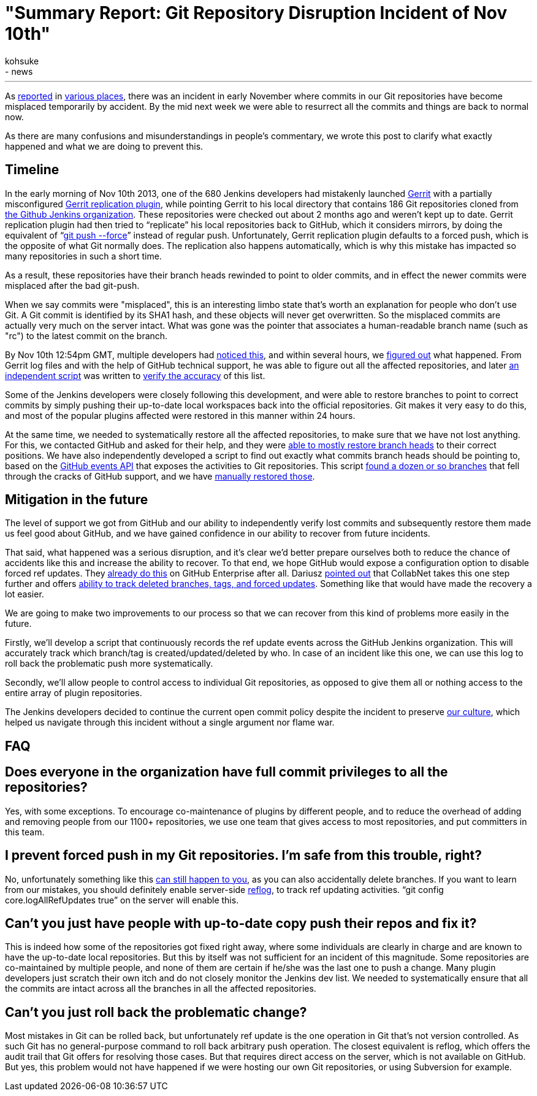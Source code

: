 = "Summary Report: Git Repository Disruption Incident of Nov 10th"
:nodeid: 448
:created: 1385401054
:tags:
  - infrastructure
  - news
:author: kohsuke
---
As https://news.ycombinator.com/item?id=6713742[reported] in https://www.reddit.com/r/programming/comments/1qefox/jenkins_developers_accidentally_do_git_push_force/[various places], there was an incident in early November where commits in our Git repositories have become misplaced temporarily by accident. By the mid next week we were able to resurrect all the commits and things are back to normal now.

As there are many confusions and misunderstandings in people's commentary, we wrote this post to clarify what exactly happened and what we are doing to prevent this.

== Timeline

In the early morning of Nov 10th 2013, one of the 680 Jenkins developers had mistakenly launched https://code.google.com/p/gerrit/[Gerrit] with a partially misconfigured https://gerrit-documentation.googlecode.com/svn/Documentation/2.3/config-replication.html[Gerrit replication plugin], while pointing Gerrit to his local directory that contains 186 Git repositories cloned from https://github.com/jenkinsci/[the Github Jenkins organization]. These repositories were checked out about 2 months ago and weren't kept up to date. Gerrit replication plugin had then tried to "`replicate`" his local repositories back to GitHub, which it considers mirrors, by doing the equivalent of "`https://www.kernel.org/pub/software/scm/git/docs/git-push.html[git push --force]`" instead of regular push. Unfortunately, Gerrit replication plugin defaults to a forced push, which is the opposite of what Git normally does. The replication also happens automatically, which is why this mistake has impacted so many repositories in such a short time.

As a result, these repositories have their branch heads rewinded to point to older commits, and in effect the newer commits were misplaced after the bad git-push.

When we say commits were "misplaced", this is an interesting limbo state that's worth an explanation for people who don't use Git. A Git commit is identified by its SHA1 hash, and these objects will never get overwritten. So the misplaced commits are actually very much on the server intact. What was gone was the pointer that associates a human-readable branch name (such as "rc") to the latest commit on the branch.

By Nov 10th 12:54pm GMT, multiple developers had https://groups.google.com/d/msg/jenkinsci-dev/-myjRIPcVwU/qOAqXGaRioIJ[noticed this], and within several hours, we https://groups.google.com/d/msg/jenkinsci-dev/-myjRIPcVwU/t4nkXONp8qgJ[figured out] what happened. From Gerrit log files and with the help of GitHub technical support, he was able to figure out all the affected repositories, and later https://github.com/jenkinsci/backend-git-pushf-finder[an independent script] was written to https://groups.google.com/d/msg/jenkinsci-dev/Lj_mPb7jMmo/qf_pdQVBHZUJ[verify the accuracy] of this list.

Some of the Jenkins developers were closely following this development, and were able to restore branches to point to correct commits by simply pushing their up-to-date local workspaces back into the official repositories. Git makes it very easy to do this, and most of the popular plugins affected were restored in this manner within 24 hours.

At the same time, we needed to systematically restore all the affected repositories, to make sure that we have not lost anything. For this, we contacted GitHub and asked for their help, and they were https://groups.google.com/d/msg/jenkinsci-dev/-myjRIPcVwU/6JVpAwau37AJ[able to mostly restore branch heads] to their correct positions. We have also independently developed a script to find out exactly what commits branch heads should be pointing to, based on the https://developer.github.com/v3/activity/events/[GitHub events API] that exposes the activities to Git repositories. This script https://groups.google.com/d/msg/jenkinsci-dev/Lj_mPb7jMmo/3N7AVQQed70J[found a dozen or so branches] that fell through the cracks of GitHub support, and we have https://groups.google.com/d/msg/jenkinsci-dev/Lj_mPb7jMmo/1f9Bs2TILEQJ[manually restored those].

== Mitigation in the future

The level of support we got from GitHub and our ability to independently verify lost commits and subsequently restore them made us feel good about GitHub, and we have gained confidence in our ability to recover from future incidents.

That said, what happened was a serious disruption, and it's clear we'd better prepare ourselves both to reduce the chance of accidents like this and increase the ability to recover. To that end, we hope GitHub would expose a configuration option to disable forced ref updates. They https://enterprise.github.com/help/articles/disable-force-pushes[already do this] on GitHub Enterprise after all. Dariusz https://groups.google.com/d/msg/jenkinsci-dev/dD-sumd81pU/usnd7M77JvUJ[pointed out] that CollabNet takes this one step further and offers https://blogs.collab.net/git/protect-git-history[ability to track deleted branches, tags, and forced updates]. Something like that would have made the recovery a lot easier.

We are going to make two improvements to our process so that we can recover from this kind of problems more easily in the future.

Firstly, we'll develop a script that continuously records the ref update events across the GitHub Jenkins organization. This will accurately track which branch/tag is created/updated/deleted by who. In case of an incident like this one, we can use this log to roll back the problematic push more systematically.

Secondly, we'll allow people to control access to individual Git repositories, as opposed to give them all or nothing access to the entire array of plugin repositories.

The Jenkins developers decided to continue the current open commit policy despite the incident to preserve https://wiki.jenkins.io/display/JENKINS/Governance+Document#GovernanceDocument-OurPhilosophy[our culture], which helped us navigate through this incident without a single argument nor flame war.

== FAQ

== Does everyone in the organization have full commit privileges to all the repositories?

Yes, with some exceptions. To encourage co-maintenance of plugins by different people, and to reduce the overhead of adding and removing people from our 1100+ repositories, we use one team that gives access to most repositories, and put committers in this team.

== I prevent forced push in my Git repositories. I'm safe from this trouble, right?

No, unfortunately something like this https://bugs.eclipse.org/bugs/show_bug.cgi?id=361707[can still happen to you], as you can also accidentally delete branches. If you want to learn from our mistakes, you should definitely enable server-side https://www.kernel.org/pub/software/scm/git/docs/git-reflog.html[reflog], to track ref updating activities. "`git config core.logAllRefUpdates true`" on the server will enable this.

== Can't you just have people with up-to-date copy push their repos and fix it?

This is indeed how some of the repositories got fixed right away, where some individuals are clearly in charge and are known to have the up-to-date local repositories. But this by itself was not sufficient for an incident of this magnitude. Some repositories are co-maintained by multiple people, and none of them are certain if he/she was the last one to push a change. Many plugin developers just scratch their own itch and do not closely monitor the Jenkins dev list. We needed to systematically ensure that all the commits are intact across all the branches in all the affected repositories.

== Can't you just roll back the problematic change?

Most mistakes in Git can be rolled back, but unfortunately ref update is the one operation in Git that's not version controlled. As such Git has no general-purpose command to roll back arbitrary push operation. The closest equivalent is reflog, which offers the audit trail that Git offers for resolving those cases. But that requires direct access on the server, which is not available on GitHub. But yes, this problem would not have happened if we were hosting our own Git repositories, or using Subversion for example.
